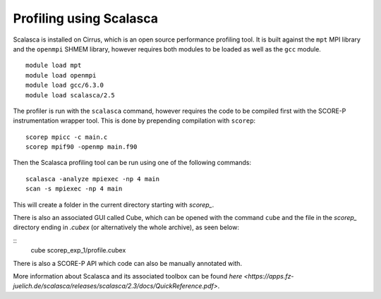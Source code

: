 Profiling using Scalasca
===========================

Scalasca is installed on Cirrus, which is an open source performance profiling tool.
It is built against the ``mpt`` MPI library and the ``openmpi`` SHMEM library, however 
requires both modules to be loaded as well as the ``gcc`` module.

::

    module load mpt 
    module load openmpi
    module load gcc/6.3.0
    module load scalasca/2.5 


The profiler is run with the ``scalasca`` command, however requires the code to be 
compiled first with the SCORE-P instrumentation wrapper tool. This is done by prepending 
compilation with ``scorep``:

::

    scorep mpicc -c main.c
    scorep mpif90 -openmp main.f90
    
Then the Scalasca profiling tool can be run using one of the following commands:

::

    scalasca -analyze mpiexec -np 4 main
    scan -s mpiexec -np 4 main


This will create a folder in the current directory starting  with *scorep_*.

There is also an associated GUI called Cube, which can be opened with the 
command ``cube`` and the file in the *scorep_* directory  ending in *.cubex* 
(or alternatively the whole archive), as seen below:

::
    cube scorep_exp_1/profile.cubex

There is also a  SCORE-P API which code can also be manually annotated with.

More information about Scalasca and its associated toolbox can be found `here <https://apps.fz-juelich.de/scalasca/releases/scalasca/2.3/docs/QuickReference.pdf>`.
